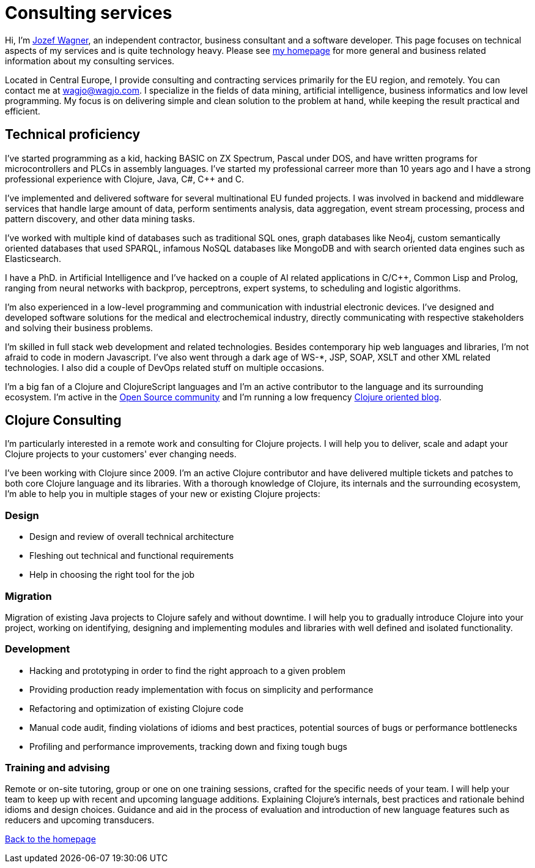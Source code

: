 = Consulting services
:icons: font

Hi, I'm http://www.wagjo.com[Jozef Wagner], an independent contractor,
business consultant and a software developer. This page focuses on
technical aspects of my services and is quite technology heavy.
Please see <<index.ad#,my homepage>> for more general and business
related information about my consulting services.

Located in Central Europe, I provide consulting and contracting
services primarily for the EU region, and remotely.
You can contact me at wagjo@wagjo.com.
I specialize in the fields of data mining, artificial intelligence,
business informatics and low level programming.
My focus is on delivering simple and clean solution to the problem at
hand, while keeping the result practical and efficient.

== Technical proficiency

I've started programming as a kid, hacking BASIC on ZX Spectrum,
Pascal under DOS, and have written programs for microcontrollers and
PLCs in assembly languages. I've started my professional carreer
more than 10 years ago and I have a strong professional experience
with Clojure, Java, C#, C++ and C.

I've implemented and delivered software for several multinational EU
funded projects. I was involved in backend and middleware services
that handle large amount of data, perform sentiments analysis, data
aggregation, event stream processing, process and pattern discovery,
and other data mining tasks.

I've worked with multiple kind of databases such as
traditional SQL ones, graph databases like Neo4j, custom semantically
oriented databases that used SPARQL, infamous NoSQL databases like
MongoDB and with search oriented data engines such as Elasticsearch.

I have a PhD. in Artificial Intelligence and I've hacked on a couple
of AI related applications in C/C++, Common Lisp and Prolog, ranging
from neural networks with backprop, perceptrons, expert systems,
to scheduling and logistic algorithms.

I'm also experienced in a low-level programming and communication
with industrial electronic devices. I've designed and developed
software solutions for the medical and electrochemical industry,
directly communicating with respective stakeholders and solving their
business problems.

I'm skilled in full stack web development and related technologies.
Besides contemporary hip web languages and libraries, I'm not afraid
to code in modern Javascript. I've also went through a dark age of
WS-*, JSP, SOAP, XSLT and other XML related technologies. I also did a
couple of DevOps related stuff on multiple occasions.

I'm a big fan of a Clojure and ClojureScript languages and I'm an
active contributor to the language and its surrounding ecosystem.
I'm active in the
<<index.ad#_open_source_projects,Open Source community>> and I'm
running a low frequency http://blog.wagjo.com[Clojure oriented blog].

== Clojure Consulting

I'm particularly interested in a remote work and consulting for
Clojure projects. I will help you to deliver, scale and adapt your
Clojure projects to your customers' ever changing needs.

I've been working with Clojure since 2009. I'm an active Clojure
contributor and have delivered multiple tickets and patches to both
core Clojure language and its libraries. With a thorough knowledge of
Clojure, its internals and the surrounding ecosystem, I'm able to
help you in multiple stages of your new or existing Clojure projects:

=== Design

* Design and review of overall technical architecture
* Fleshing out technical and functional requirements
* Help in choosing the right tool for the job

=== Migration

Migration of existing Java projects to Clojure safely and without downtime.
I will help you to gradually introduce Clojure into your project, working on
identifying, designing and implementing modules and libraries with well defined
and isolated functionality.

=== Development

* Hacking and prototyping in order to find the right approach to a given problem
* Providing production ready implementation with focus on simplicity and
  performance
* Refactoring and optimization of existing Clojure code
* Manual code audit, finding violations of idioms and best practices, potential sources of bugs or performance bottlenecks
* Profiling and performance improvements, tracking down and fixing tough bugs

=== Training and advising

Remote or on-site tutoring, group or one on one training sessions,
crafted for the specific needs of your team.
I will help your team to keep up with recent and upcoming language additions.
Explaining Clojure's internals, best practices and rationale behind idioms and
design choices. Guidance and aid in the process of evaluation and
introduction of new language features such as reducers and upcoming transducers.

<<index.ad#,Back to the homepage>>
